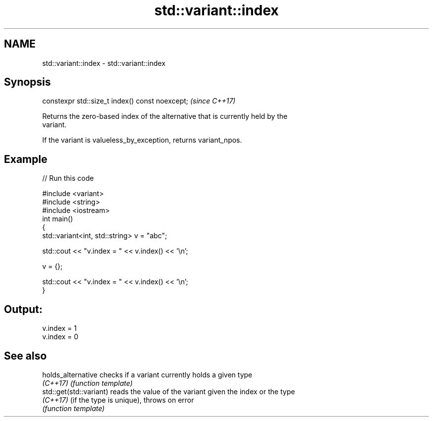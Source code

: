 .TH std::variant::index 3 "2021.11.17" "http://cppreference.com" "C++ Standard Libary"
.SH NAME
std::variant::index \- std::variant::index

.SH Synopsis
   constexpr std::size_t index() const noexcept;  \fI(since C++17)\fP

   Returns the zero-based index of the alternative that is currently held by the
   variant.

   If the variant is valueless_by_exception, returns variant_npos.

.SH Example


// Run this code

 #include <variant>
 #include <string>
 #include <iostream>
 int main()
 {
     std::variant<int, std::string> v = "abc";

     std::cout << "v.index = " << v.index() << '\\n';

     v = {};

     std::cout << "v.index = " << v.index() << '\\n';
 }

.SH Output:

 v.index = 1
 v.index = 0

.SH See also

   holds_alternative      checks if a variant currently holds a given type
   \fI(C++17)\fP                \fI(function template)\fP
   std::get(std::variant) reads the value of the variant given the index or the type
   \fI(C++17)\fP                (if the type is unique), throws on error
                          \fI(function template)\fP
